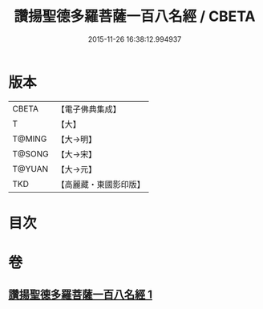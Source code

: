 #+TITLE: 讚揚聖德多羅菩薩一百八名經 / CBETA
#+DATE: 2015-11-26 16:38:12.994937
* 版本
 |     CBETA|【電子佛典集成】|
 |         T|【大】     |
 |    T@MING|【大→明】   |
 |    T@SONG|【大→宋】   |
 |    T@YUAN|【大→元】   |
 |       TKD|【高麗藏・東國影印版】|

* 目次
* 卷
** [[file:KR6j0315_001.txt][讚揚聖德多羅菩薩一百八名經 1]]
